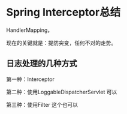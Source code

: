 * Spring Interceptor总结
  HandlerMapping，

  现在的关键就是：提防突变，任何不对的走势。
** 日志处理的几种方式
   第一种：Interceptor



   第二种：使用LoggableDispatcherServlet
   可以

   第三种：使用Filter
   这个也可以
